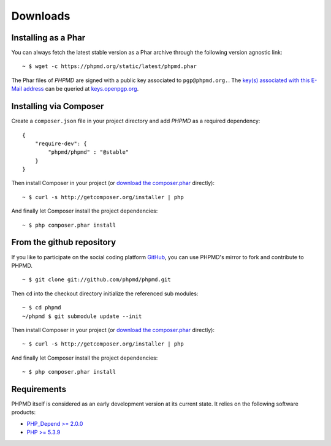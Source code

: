 =========
Downloads
=========

Installing as a Phar
====================

You can always fetch the latest stable version as a Phar archive through
the following version agnostic link: ::

  ~ $ wget -c https://phpmd.org/static/latest/phpmd.phar

The Phar files of *PHPMD* are signed with a public key associated to ``pgp@phpmd.org.``.
The `key(s) associated with this E-Mail address`__ can be queried at `keys.openpgp.org`__.

Installing via Composer
=======================

Create a ``composer.json`` file in your project directory and add *PHPMD*
as a required dependency: ::

  {
      "require-dev": {
          "phpmd/phpmd" : "@stable"
      }
  }

Then install Composer in your project (or `download the composer.phar`__
directly): ::

  ~ $ curl -s http://getcomposer.org/installer | php

And finally let Composer install the project dependencies: ::

  ~ $ php composer.phar install

From the github repository
==========================

If you like to participate on the social coding platform `GitHub`__,
you can use PHPMD's mirror to fork and contribute to PHPMD. ::

  ~ $ git clone git://github.com/phpmd/phpmd.git

Then ``cd`` into the checkout directory initialize the referenced sub modules: ::

  ~ $ cd phpmd
  ~/phpmd $ git submodule update --init

Then install Composer in your project (or `download the composer.phar`__
directly): ::

  ~ $ curl -s http://getcomposer.org/installer | php

And finally let Composer install the project dependencies: ::

  ~ $ php composer.phar install

Requirements
============

PHPMD itself is considered as an early development version at its
current state. It relies on the following software products:

- `PHP_Depend >= 2.0.0`__
- `PHP >= 5.3.9`__

__ https://keys.openpgp.org/search?q=pgp%40phpmd.org
__ https://keys.openpgp.org/
__ http://getcomposer.org/composer.phar
__ https://github.com/phpmd/phpmd
__ http://getcomposer.org/composer.phar
__ http://pdepend.org
__ http://php.net/downloads.php
